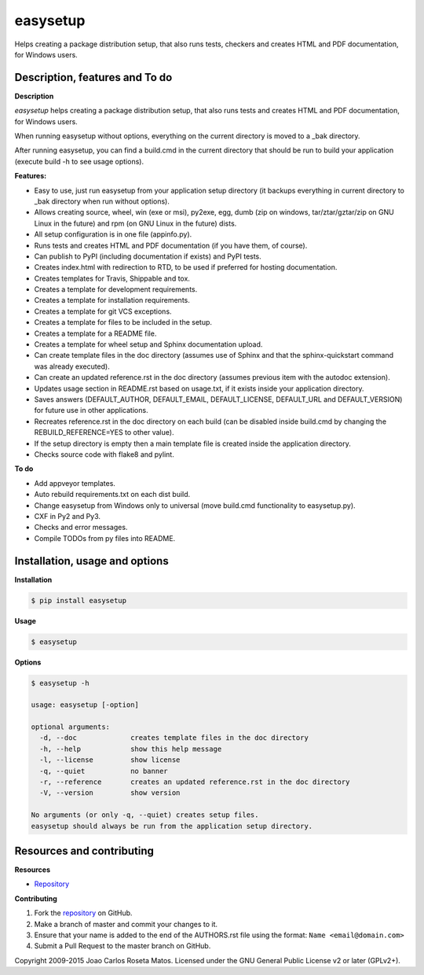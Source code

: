 easysetup
=========

Helps creating a package distribution setup, that also runs tests, checkers and creates HTML and PDF documentation, for Windows users.

Description, features and To do
-------------------------------

**Description**

*easysetup* helps creating a package distribution setup, that also runs tests and creates HTML and PDF documentation, for Windows users.

When running easysetup without options, everything on the current directory is moved to a _bak directory.

After running easysetup, you can find a build.cmd in the current directory that should be run to build your application (execute build -h to see usage options).

**Features:**

* Easy to use, just run easysetup from your application setup directory (it backups everything in current directory to _bak directory when run without options).
* Allows creating source, wheel, win (exe or msi), py2exe, egg, dumb (zip on windows, tar/ztar/gztar/zip on GNU Linux in the future) and rpm (on GNU Linux in the future) dists.
* All setup configuration is in one file (appinfo.py).
* Runs tests and creates HTML and PDF documentation (if you have them, of course).
* Can publish to PyPI (including documentation if exists) and PyPI tests.

* Creates index.html with redirection to RTD, to be used if preferred for hosting documentation.
* Creates templates for Travis, Shippable and tox.
* Creates a template for development requirements.
* Creates a template for installation requirements.
* Creates a template for git VCS exceptions.
* Creates a template for files to be included in the setup.
* Creates a template for a README file.
* Creates a template for wheel setup and Sphinx documentation upload.
* Can create template files in the doc directory (assumes use of Sphinx and that the sphinx-quickstart command was already executed).
* Can create an updated reference.rst in the doc directory (assumes previous item with the autodoc extension).
* Updates usage section in README.rst based on usage.txt, if it exists inside your application directory.
* Saves answers (DEFAULT_AUTHOR, DEFAULT_EMAIL, DEFAULT_LICENSE, DEFAULT_URL and DEFAULT_VERSION) for future use in other applications.
* Recreates reference.rst in the doc directory on each build (can be disabled inside build.cmd by changing the REBUILD_REFERENCE=YES to other value).
* If the setup directory is empty then a main template file is created inside the application directory.
* Checks source code with flake8 and pylint.

**To do**

* Add appveyor templates.
* Auto rebuild requirements.txt on each dist build.
* Change easysetup from Windows only to universal (move build.cmd functionality to easysetup.py).
* CXF in Py2 and Py3.
* Checks and error messages.
* Compile TODOs from py files into README.

Installation, usage and options
-------------------------------

**Installation**

.. code:: bash

    $ pip install easysetup
	
**Usage**

.. code:: bash

    $ easysetup

**Options**

.. code:: bash

    $ easysetup -h

    usage: easysetup [-option]

    optional arguments:
      -d, --doc             creates template files in the doc directory
      -h, --help            show this help message
      -l, --license         show license
      -q, --quiet           no banner
      -r, --reference       creates an updated reference.rst in the doc directory
      -V, --version         show version

    No arguments (or only -q, --quiet) creates setup files.
    easysetup should always be run from the application setup directory.

Resources and contributing
--------------------------

**Resources**

* `Repository <https://github.com/jcrmatos/easysetup>`_

**Contributing**

1. Fork the `repository`_ on GitHub.
2. Make a branch of master and commit your changes to it.
3. Ensure that your name is added to the end of the AUTHORS.rst file using the format:
   ``Name <email@domain.com>``
4. Submit a Pull Request to the master branch on GitHub.

.. _repository: https://github.com/jcrmatos/easysetup

Copyright 2009-2015 Joao Carlos Roseta Matos. Licensed under the GNU General Public License v2 or later (GPLv2+).
